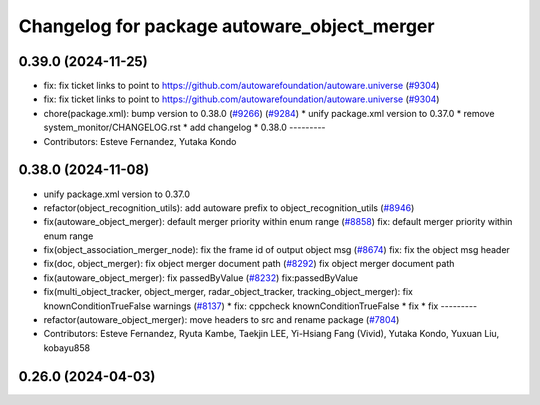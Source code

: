 ^^^^^^^^^^^^^^^^^^^^^^^^^^^^^^^^^^^^^^^^^^^^
Changelog for package autoware_object_merger
^^^^^^^^^^^^^^^^^^^^^^^^^^^^^^^^^^^^^^^^^^^^

0.39.0 (2024-11-25)
-------------------
* fix: fix ticket links to point to https://github.com/autowarefoundation/autoware.universe (`#9304 <https://github.com/autowarefoundation/autoware.universe/issues/9304>`_)
* fix: fix ticket links to point to https://github.com/autowarefoundation/autoware.universe (`#9304 <https://github.com/autowarefoundation/autoware.universe/issues/9304>`_)
* chore(package.xml): bump version to 0.38.0 (`#9266 <https://github.com/autowarefoundation/autoware.universe/issues/9266>`_) (`#9284 <https://github.com/autowarefoundation/autoware.universe/issues/9284>`_)
  * unify package.xml version to 0.37.0
  * remove system_monitor/CHANGELOG.rst
  * add changelog
  * 0.38.0
  ---------
* Contributors: Esteve Fernandez, Yutaka Kondo

0.38.0 (2024-11-08)
-------------------
* unify package.xml version to 0.37.0
* refactor(object_recognition_utils): add autoware prefix to object_recognition_utils (`#8946 <https://github.com/autowarefoundation/autoware.universe/issues/8946>`_)
* fix(autoware_object_merger): default merger priority within enum range (`#8858 <https://github.com/autowarefoundation/autoware.universe/issues/8858>`_)
  fix: default merger priority within enum range
* fix(object_association_merger_node): fix the frame id of output object msg  (`#8674 <https://github.com/autowarefoundation/autoware.universe/issues/8674>`_)
  fix: fix the object msg header
* fix(doc, object_merger): fix object merger document path (`#8292 <https://github.com/autowarefoundation/autoware.universe/issues/8292>`_)
  fix object merger document path
* fix(autoware_object_merger): fix passedByValue (`#8232 <https://github.com/autowarefoundation/autoware.universe/issues/8232>`_)
  fix:passedByValue
* fix(multi_object_tracker, object_merger, radar_object_tracker, tracking_object_merger): fix knownConditionTrueFalse warnings (`#8137 <https://github.com/autowarefoundation/autoware.universe/issues/8137>`_)
  * fix: cppcheck knownConditionTrueFalse
  * fix
  * fix
  ---------
* refactor(autoware_object_merger): move headers to src and rename package (`#7804 <https://github.com/autowarefoundation/autoware.universe/issues/7804>`_)
* Contributors: Esteve Fernandez, Ryuta Kambe, Taekjin LEE, Yi-Hsiang Fang (Vivid), Yutaka Kondo, Yuxuan Liu, kobayu858

0.26.0 (2024-04-03)
-------------------
